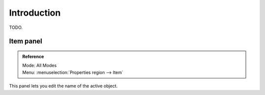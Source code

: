 
************
Introduction
************

TODO.


Item panel
==========

.. admonition:: Reference
   :class: refbox

   | Mode:     All Modes
   | Menu:     :menuselection:`Properties region --> Item`

This panel lets you edit the name of the active object.
